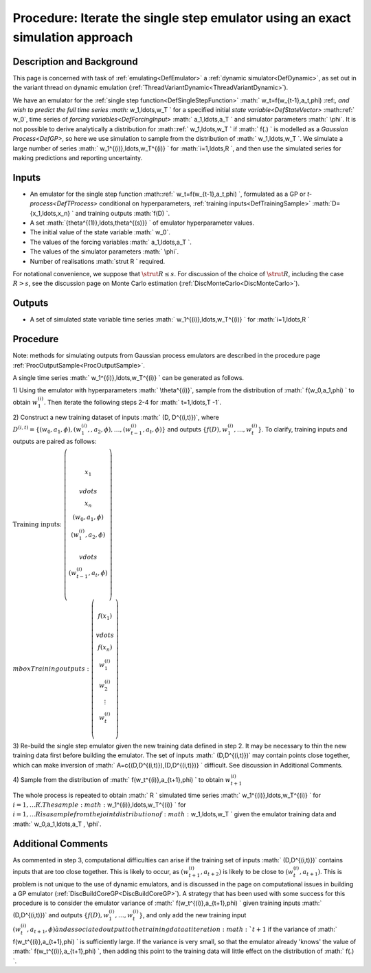 .. _ProcExactIterateSingleStepEmulator:

Procedure: Iterate the single step emulator using an exact simulation approach
==============================================================================

Description and Background
--------------------------

This page is concerned with task of :ref:`emulating<DefEmulator>` a
:ref:`dynamic simulator<DefDynamic>`, as set out in the variant
thread on dynamic emulation
(:ref:`ThreadVariantDynamic<ThreadVariantDynamic>`).

We have an emulator for the :ref:`single step
function<DefSingleStepFunction>` :math:` w_t=f(w_{t-1},a_t,\phi)
\:ref:`, and wish to predict the full time series :math:` w_1,\ldots,w_T \` for
a specified initial `state variable<DefStateVector>` :math::ref:` w_0`,
time series of `forcing variables<DefForcingInput>` :math:`
a_1,\ldots,a_T \` and simulator parameters :math:` \\phi`. It is not
possible to derive analytically a distribution for :math::ref:` w_1,\ldots,w_T
\` if :math:` f(.) \` is modelled as a `Gaussian Process<DefGP>`,
so here we use simulation to sample from the distribution of :math:`
w_1,\ldots,w_T \`. We simulate a large number of series :math:`
w_1^{(i)},\ldots,w_T^{(i)} \` for :math:`i=1,\ldots,R \`, and then use the
simulated series for making predictions and reporting uncertainty.

Inputs
------

-  An emulator for the single step function :math::ref:` w_t=f(w_{t-1},a_t,\phi)
   \`, formulated as a GP or `t-process<DefTProcess>`
   conditional on hyperparameters, :ref:`training
   inputs<DefTrainingSample>` :math:`D=\{x_1,\ldots,x_n\} \` and
   training outputs :math:`f(D) \`.
-  A set :math:`\{\theta^{(1)},\ldots,\theta^{(s)}\} \` of emulator
   hyperparameter values.
-  The initial value of the state variable :math:` w_0`.
-  The values of the forcing variables :math:` a_1,\ldots,a_T \`.
-  The values of the simulator parameters :math:` \\phi`.
-  Number of realisations :math:`\strut R \` required.

For notational convenience, we suppose that :math:`\strut R\le s`. For
discussion of the choice of :math:`\strut R`, including the case :math:`R>s`,
see the discussion page on Monte Carlo estimation
(:ref:`DiscMonteCarlo<DiscMonteCarlo>`).

Outputs
-------

-  A set of simulated state variable time series :math:`
   w_1^{(i)},\ldots,w_T^{(i)} \` for :math:`i=1,\ldots,R \`

Procedure
---------

Note: methods for simulating outputs from Gaussian process emulators are
described in the procedure page
:ref:`ProcOutputSample<ProcOutputSample>`.

A single time series :math:` w_1^{(i)},\ldots,w_T^{(i)} \` can be generated
as follows.

1) Using the emulator with hyperparameters :math:` \\theta^{(i)}`, sample
from the distribution of :math:` f(w_0,a_1,\phi) \` to obtain
:math:`w_1^{(i)}`. Then iterate the following steps 2-4 for :math:`
t=1,\ldots,T -1`.

2) Construct a new training dataset of inputs :math:` (D, D^{(i,t)})`,
where :math:`D^{(i,t)}=\{(w_0,a_1,\phi),(w_1^{(i)},
,a_2,\phi),\ldots,(w_{t-1}^{(i)},a_t,\phi)\}` and outputs
:math:`\{f(D),w_1^{(i)},\ldots,w_t^{(i)}\}`. To clarify, training inputs
and outputs are paired as follows:

:math:`\mbox{Training inputs: }\left(\begin{array}{c}x_1\\\ \\vdots \\\\ x_n
\\\\ (w_0,a_1,\phi) \\\\ (w_1^{(i)},a_2,\phi)\\\ \\vdots \\\\
(w_{t-1}^{(i)},a_t,\phi)\end{array}\right)\mbox{\hspace{2cm}}
\\mbox{Training outputs: }\left(\begin{array}{c}f(x_1)\\\ \\vdots \\\\
f(x_n) \\\\ w_1^{(i)} \\\\ w_2^{(i)}\\\vdots \\\\
w_t^{(i)}\end{array}\right)`

3) Re-build the single step emulator given the new training data defined
in step 2. It may be necessary to thin the new training data first
before building the emulator. The set of inputs :math:` (D,D^{(i,t)})` may
contain points close together, which can make inversion of :math:`
A=c\{(D,D^{(i,t)}),(D,D^{(i,t)})\} \` difficult. See discussion in
Additional Comments.

4) Sample from the distribution of :math:` f(w_t^{(i)},a_{t+1},\phi) \` to
obtain :math:`w_{t+1}^{(i)}`

The whole process is repeated to obtain :math:` R \` simulated time series
:math:` w_1^{(i)},\ldots,w_T^{(i)} \` for :math:`i=1,\ldots R \`. The sample
:math:` w_1^{(i)},\ldots,w_T^{(i)} \` for :math:`i=1,\ldots R \` is a sample
from the joint distribution of :math:` w_1,\ldots,w_T \` given the emulator
training data and :math:` w_0,a_1,\ldots,a_T , \\phi`.

Additional Comments
-------------------

As commented in step 3, computational difficulties can arise if the
training set of inputs :math:` (D,D^{(i,t)})` contains inputs that are too
close together. This is likely to occur, as :math:`(w_{t+1}^{(i)},a_{t+2})`
is likely to be close to :math:`(w_{t}^{(i)},a_{t+1})`. This is problem is
not unique to the use of dynamic emulators, and is discussed in the page
on computational issues in building a GP emulator
(:ref:`DiscBuildCoreGP<DiscBuildCoreGP>`). A strategy that has been
used with some success for this procedure is to consider the emulator
variance of :math:` f(w_t^{(i)},a_{t+1},\phi) \` given training inputs :math:`
(D,D^{(i,t)})` and outputs :math:`\{f(D), w_1^{(i)},\ldots,w_t^{(i)}\}`,
and only add the new training input :math:`(w_t^{(i)},a_{t+1},\phi) \` and
associated output to the training data at iteration :math:`t+1` if the
variance of :math:` f(w_t^{(i)},a_{t+1},\phi) \` is sufficiently large. If
the variance is very small, so that the emulator already 'knows' the
value of :math:` f(w_t^{(i)},a_{t+1},\phi) \`, then adding this point to
the training data will little effect on the distribution of :math:` f(.)
\`.
